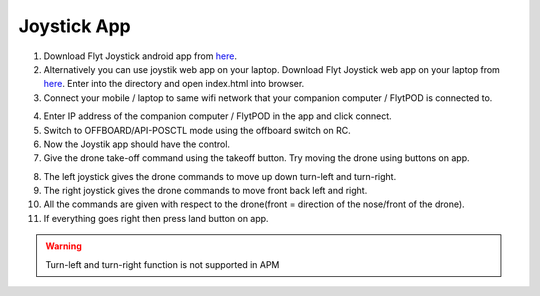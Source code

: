 .. _ready_joystick:

Joystick App
============

1. Download Flyt Joystick android app from `here <https://downloads.flytbase.com/flytos/downloads/apk/Flyt-Joystick.apk>`_.
2. Alternatively you can use joystik web app on your laptop. Download Flyt Joystick web app on your laptop from `here <https://downloads.flytbase.com/flytos/downloads/webApps/Joystick.zip>`_. Enter into the directory and open index.html into browser.
3. Connect your mobile / laptop to same wifi network that your companion computer / FlytPOD is connected to.

.. image:: /_static/Images/app-login-screen.png
  :align: center 

4. Enter IP address of the companion computer / FlytPOD in the app and click connect.
5. Switch to OFFBOARD/API-POSCTL mode using the offboard switch on RC.
6. Now the Joystik app should have the control.
7. Give the drone take-off command using the takeoff button. Try moving the drone using buttons on app.

.. image:: /_static/Images/app-screen.png
  :align: center

8. The left joystick gives the drone commands to move up down turn-left and turn-right.
9. The right joystick gives the drone commands to move front back left and right.
10. All the commands are given with respect to the drone(front = direction of the nose/front of the drone).
11. If everything goes right then press land button on app.

.. warning:: Turn-left and turn-right function is not supported in APM

